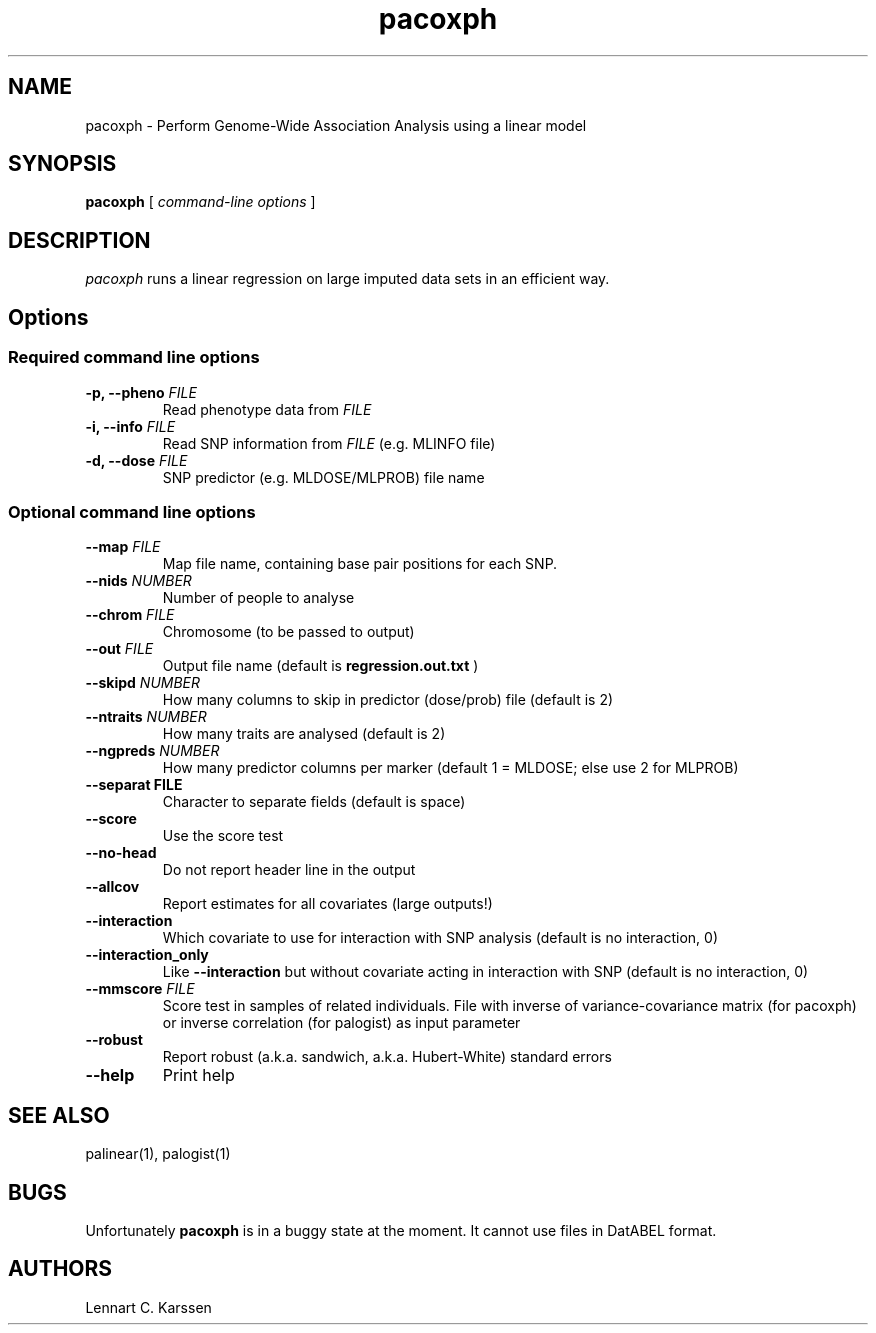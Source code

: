 .TH pacoxph 1 "23 February 2012"
.SH NAME
pacoxph \- Perform Genome-Wide Association Analysis using a linear model
.SH SYNOPSIS
.B pacoxph
.RI "[ " "command-line options" " ]"
.SH DESCRIPTION
.I pacoxph
runs a linear regression on large imputed data sets in an efficient way.
.SH Options
.SS Required command line options
.TP
.BI "\-p, \-\^\-pheno" " FILE"
Read phenotype data from
.I FILE
.TP
.BI "\-i, \-\^\-info" " FILE"
Read SNP information from
.I FILE
(e.g. MLINFO file)
.TP
.BI "\-d, \-\^\-dose" " FILE"
SNP predictor (e.g. MLDOSE/MLPROB) file name
.SS Optional command line options
.TP
.BI "\-\^\-map" " FILE"
Map file name, containing base pair positions for each SNP.
.TP
.BI "\-\^\-nids" " NUMBER"
Number of people to analyse
.TP
.BI "\-\^\-chrom"  " FILE"
Chromosome (to be passed to output)
.TP
.BI "\-\^\-out" " FILE"
Output file name (default is
.B regression.out.txt
)
.TP
.BI "\-\^\-skipd" " NUMBER"
How many columns to skip in predictor (dose/prob) file (default is 2)
.TP
.BI "\-\^\-ntraits" " NUMBER"
How many traits are analysed (default is 2)
.TP
.BI "\-\^\-ngpreds"  " NUMBER"
How many predictor columns per marker (default 1 = MLDOSE; else use 2 for MLPROB)
.TP
.B "\-\^\-separat" " FILE"
Character to separate fields (default is space)
.TP
.B \-\^\-score
Use the score test
.TP
.B \-\^\-no-head
Do not report header line in the output
.TP
.B \-\^\-allcov
Report estimates for all covariates (large outputs!)
.TP
.B \-\^\-interaction
Which covariate to use for interaction with SNP analysis (default is no interaction, 0)
.TP
.B \-\^\-interaction_only
Like
.B \-\^\-interaction
but without covariate acting in interaction with SNP (default is no interaction, 0)
.TP
.BI "\-\^\-mmscore" " FILE"
Score test in samples of related individuals. File with inverse of variance-covariance matrix (for pacoxph) or inverse correlation (for palogist) as input parameter
.TP
.B \-\^\-robust
Report robust (a.k.a. sandwich, a.k.a. Hubert-White) standard errors
.TP
.B \-\^\-help
Print help

.SH "SEE ALSO"
palinear(1), palogist(1)
.SH BUGS
Unfortunately
.B pacoxph
is in a buggy state at the moment. It cannot use files in DatABEL format.
.SH AUTHORS
Lennart C. Karssen
